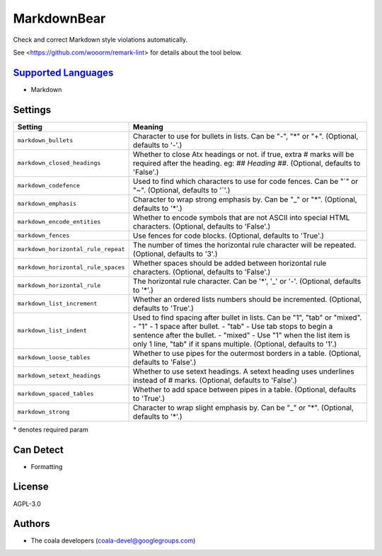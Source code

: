 **MarkdownBear**
================

Check and correct Markdown style violations automatically.

See <https://github.com/wooorm/remark-lint> for details about the tool
below.

`Supported Languages <../README.rst>`_
-----

* Markdown

Settings
--------

+--------------------------------------+-------------------------------------------------------------+
| Setting                              |  Meaning                                                    |
+======================================+=============================================================+
|                                      |                                                             |
| ``markdown_bullets``                 | Character to use for bullets in lists. Can be "-", "*" or   |
|                                      | "+". (Optional, defaults to '-'.)                           |
|                                      |                                                             |
+--------------------------------------+-------------------------------------------------------------+
|                                      |                                                             |
| ``markdown_closed_headings``         | Whether to close Atx headings or not. if true, extra #      |
|                                      | marks will be required after the heading. eg: `## Heading   |
|                                      | ##`. (Optional, defaults to 'False'.)                       |
|                                      |                                                             |
+--------------------------------------+-------------------------------------------------------------+
|                                      |                                                             |
| ``markdown_codefence``               | Used to find which characters to use for code fences. Can   |
|                                      | be "`" or "~". (Optional, defaults to '`'.)                 |
|                                      |                                                             |
+--------------------------------------+-------------------------------------------------------------+
|                                      |                                                             |
| ``markdown_emphasis``                | Character to wrap strong emphasis by. Can be "_" or "*".    |
|                                      | (Optional, defaults to '*'.)                                |
|                                      |                                                             |
+--------------------------------------+-------------------------------------------------------------+
|                                      |                                                             |
| ``markdown_encode_entities``         | Whether to encode symbols that are not ASCII into special   |
|                                      | HTML characters. (Optional, defaults to 'False'.)           |
|                                      |                                                             |
+--------------------------------------+-------------------------------------------------------------+
|                                      |                                                             |
| ``markdown_fences``                  | Use fences for code blocks. (Optional, defaults to 'True'.) +
|                                      |                                                             |
+--------------------------------------+-------------------------------------------------------------+
|                                      |                                                             |
| ``markdown_horizontal_rule_repeat``  | The number of times the horizontal rule character will be   |
|                                      | repeated. (Optional, defaults to '3'.)                      |
|                                      |                                                             |
+--------------------------------------+-------------------------------------------------------------+
|                                      |                                                             |
| ``markdown_horizontal_rule_spaces``  | Whether spaces should be added between horizontal rule      |
|                                      | characters. (Optional, defaults to 'False'.)                |
|                                      |                                                             |
+--------------------------------------+-------------------------------------------------------------+
|                                      |                                                             |
| ``markdown_horizontal_rule``         | The horizontal rule character. Can be '*', '_' or '-'.      |
|                                      | (Optional, defaults to '*'.)                                |
|                                      |                                                             |
+--------------------------------------+-------------------------------------------------------------+
|                                      |                                                             |
| ``markdown_list_increment``          | Whether an ordered lists numbers should be incremented.     |
|                                      | (Optional, defaults to 'True'.)                             |
|                                      |                                                             |
+--------------------------------------+-------------------------------------------------------------+
|                                      |                                                             |
| ``markdown_list_indent``             | Used to find spacing after bullet in lists. Can be "1",     |
|                                      | "tab" or "mixed".                                           |
|                                      | - "1" - 1 space after bullet. - "tab" - Use tab stops to    |
|                                      | begin a sentence after the bullet. - "mixed" - Use "1" when |
|                                      | the list item is only 1 line, "tab" if it spans multiple.   |
|                                      | (Optional, defaults to '1'.)                                |
|                                      |                                                             |
+--------------------------------------+-------------------------------------------------------------+
|                                      |                                                             |
| ``markdown_loose_tables``            | Whether to use pipes for the outermost borders in a table.  |
|                                      | (Optional, defaults to 'False'.)                            |
|                                      |                                                             |
+--------------------------------------+-------------------------------------------------------------+
|                                      |                                                             |
| ``markdown_setext_headings``         | Whether to use setext headings. A setext heading uses       |
|                                      | underlines instead of # marks. (Optional, defaults to       |
|                                      | 'False'.)                                                   |
|                                      |                                                             |
+--------------------------------------+-------------------------------------------------------------+
|                                      |                                                             |
| ``markdown_spaced_tables``           | Whether to add space between pipes in a table. (Optional,   |
|                                      | defaults to 'True'.)                                        |
|                                      |                                                             |
+--------------------------------------+-------------------------------------------------------------+
|                                      |                                                             |
| ``markdown_strong``                  | Character to wrap slight emphasis by. Can be "_" or "*".    |
|                                      | (Optional, defaults to '*'.)                                |
|                                      |                                                             |
+--------------------------------------+-------------------------------------------------------------+

\* denotes required param

Can Detect
----------

* Formatting

License
-------

AGPL-3.0

Authors
-------

* The coala developers (coala-devel@googlegroups.com)
